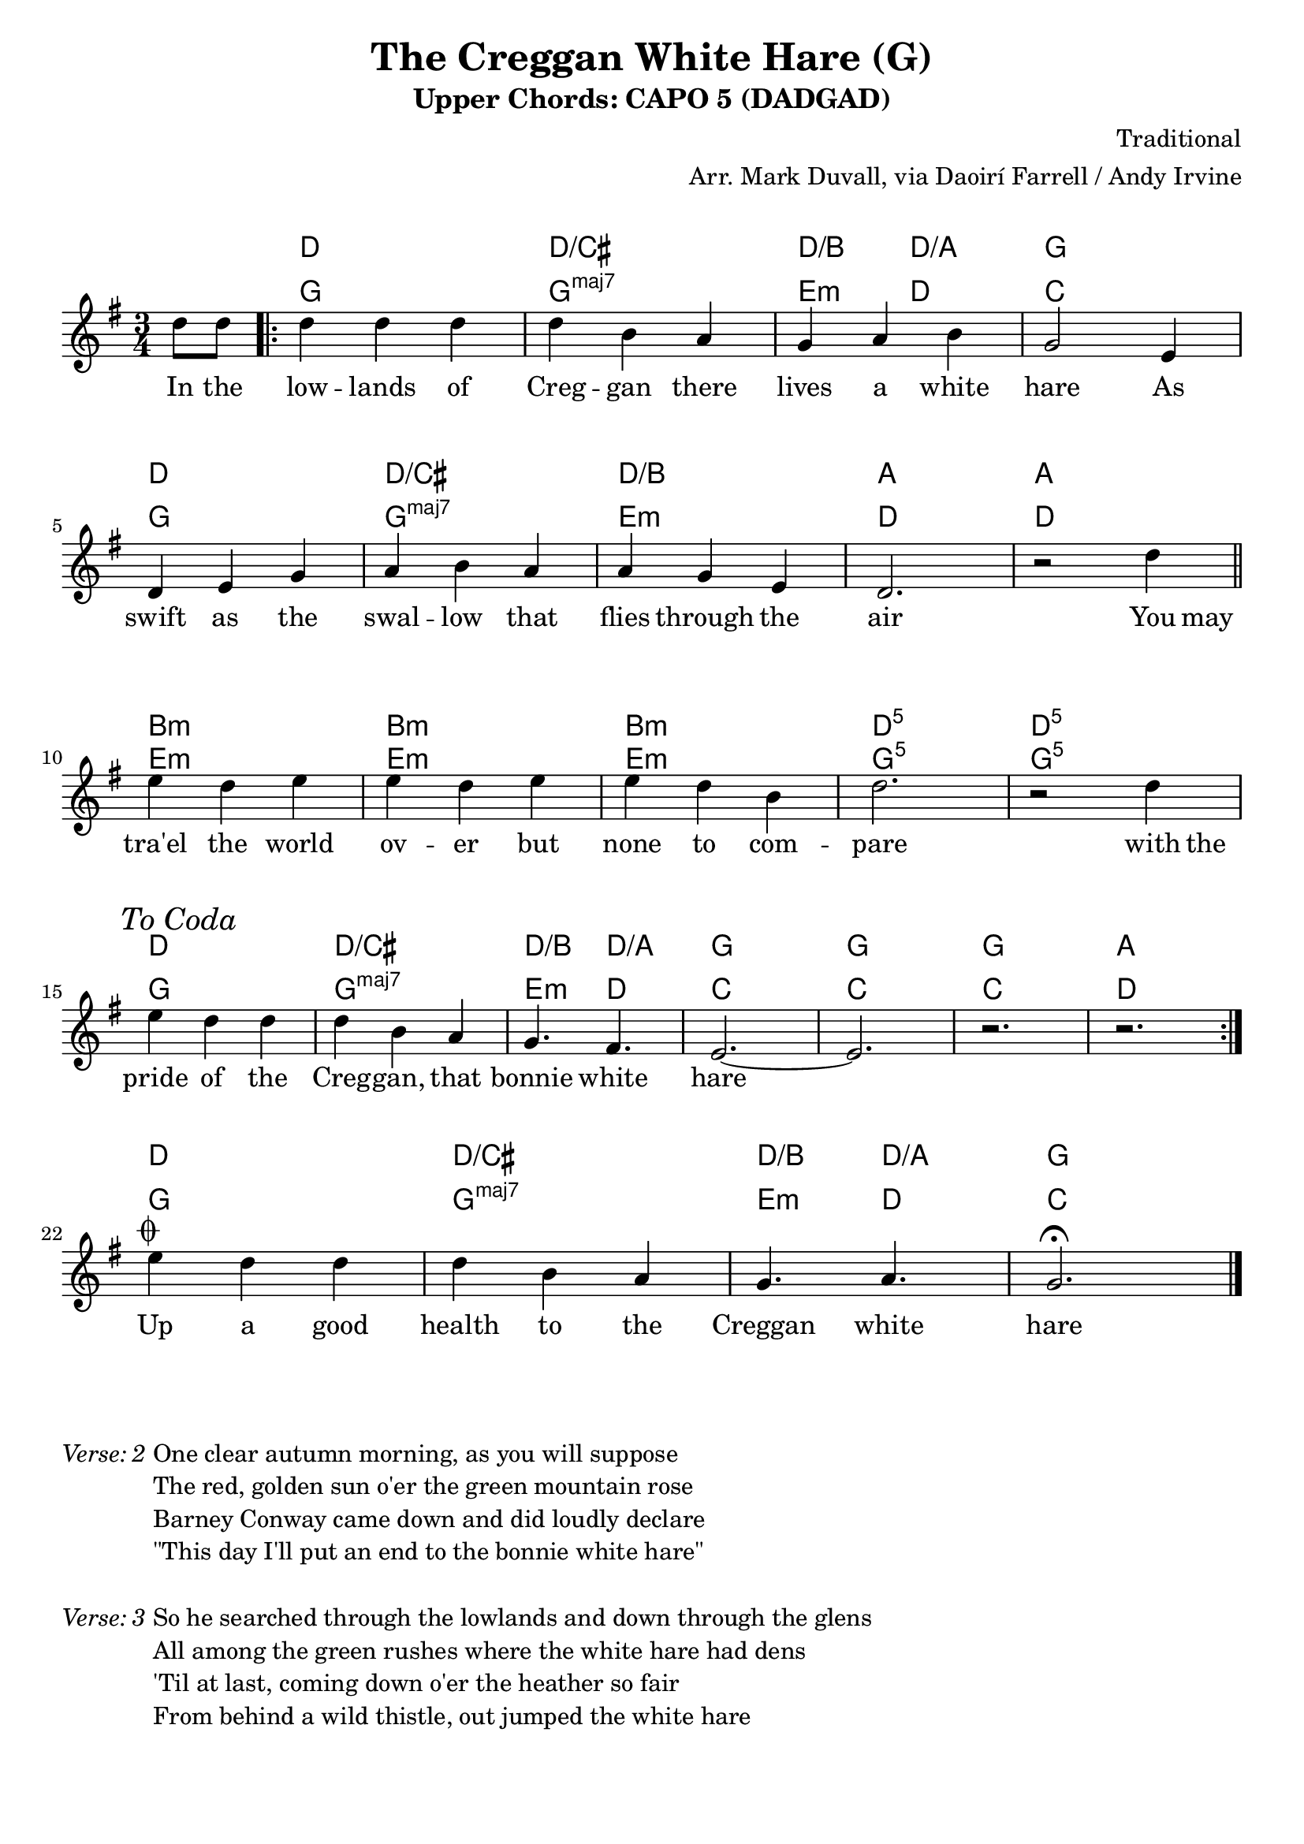 \version "2.18.2"
\language "english"


%% Copyright (C) 2017 Mark J. Duvall
%% 
%%     This program is free software: you can redistribute it and/or modify
%%     it under the terms of the GNU General Public License as published by
%%     the Free Software Foundation, either version 3 of the License, or
%%     (at your option) any later version.
%% 
%%     This program is distributed in the hope that it will be useful,
%%     but WITHOUT ANY WARRANTY; without even the implied warranty of
%%     MERCHANTABILITY or FITNESS FOR A PARTICULAR PURPOSE.  See the
%%     GNU General Public License for more details.
%% 
%%     You should have received a copy of the GNU General Public License
%%     along with this program.  If not, see <http://www.gnu.org/licenses/>.


% marks: c(hords), m(elody), l(yrics), s(core), v(erses)


\paper { 
  system-system-spacing =
    #'((basic-distance . 16)
       (minimum-distance . 12)
       (padding . 5)
       (stretchability . 60))
  print-page-number = ##f
}

\layout { indent = 0\cm }



%% header
\header {
title = "The Creggan White Hare (G)"
subtitle = "Upper Chords: CAPO 5 (DADGAD)"
%subsubtitle = ""
composer = "Traditional"
arranger = "Arr. Mark Duvall, via Daoirí Farrell / Andy Irvine"
%opus = ""
}

% a little whitespace
\markup{ \column{ \vspace #1.0 } }


%% chords

% DADGAD, capo 5:
creggan_chords =  \chordmode {

  \set noChordSymbol = ""
  \override ChordName.font-series = #'italic

  r4 %\bar "||"
  \repeat volta 2 {
  d2. | d2./cs | d4./b d4./a | g2. | \break
  d2. | d2./cs | d2./b | a2. | a2. || \bar "||" \break
  b2.:m | b2.:m | b2.:m | d2.:5 | d2.:5 | \break
  d2. | d2./cs | d4./b d4./a | g2. | g2. | g2. | a2. || } \break
% fs2.:m | g2. | b4.:m a4. | g2. | g2. | g2. | a2. || \bar "||" \break   % alt: dain harmonic movement at the expense of the lowest tonic pedal tone

  % a little whitespace
  \mark \markup{ \column{ \vspace #1.0 } }

  % coda:
  d2. | d2./cs | d4./b d4./a | g2. | \bar "|."

} % end \chordmode


% standard
creggan_chords_standard = \chordmode {

  \set noChordSymbol = ""
  \set majorSevenSymbol = \markup{ maj7 }

  r4 %\bar "||"
  g2. | g2.:maj7 | e4.:m d4. | c2. | %\break
  g2. | g2.:maj7 | e2.:m | d2. | d2. || %\bar "||" \break
  e2.:m | e2.:m | e2.:m | g2.:5 | g2.:5 | %\break
  g2. | g2.:maj7 | e4.:m d4. | c2. | c2. | c2. | d2. || %\bar "||" \break

  % coda:
  g2. | g2.:maj7 | e4.:m d4. | c2. ||

} % end \chordmode



%% melody
creggan_melody = \relative d'' {

  \key g \major
  \time 3/4

  \partial 4 d8 d8

  d4 d4 d4 | d4 b4 a4 | g4 a4 b4 | g2 e4 |
  d4 e4 g4 | a4 b4 a4 | a4 g4 e4 | d2. | r2 d'4 ||
  e4 d4 e4 | e4 d4 e4 | e4 d4 b4 | d2. | r2 d4 || \mark \markup{ \italic{"To Coda"} } %\musicglyph #"scripts.coda" }
  e4 d4 d4 | d4 b4 a4 | g4. fs4. | e2.~ | e2. | r2. | r2. ||

  % coda:
  
  e'4^\markup { \musicglyph #"scripts.coda" } d4 d4 | d4 b4 a4 | g4. a4. | g2.\fermata ||


}  % end \relative



%% lyrics

% first verse
creggan_verse_one = \lyricmode {
  
  In8 the8
  low4 -- lands4 of4 | Creg4 -- gan4 there4 | lives4 a4 white4 | hare2 As4 |
  swift4 as4 the4 | swal4 -- low4 that4 | flies4 through4 the4 | air2. | ""2 You8 may8 ||
  tra'el4 the4 world4 | ov4 -- er4 but4 | none4 to4 com4 -- | pare2. | ""2 with8 the8 |
  pride4 of4 the4 | Creg4 -- gan,4 that4 | bonnie4. white4. | hare2. | ""2. | ""2. | ""2. ||

  % coda:
  Up4 a4 good4 | health4 to4 the4 | Creggan4. white4. | hare2. ||

} % end \lyricmode


% additional verses

creggan_verse_two = \markup {
  \italic{ Verse: 2 }
  \wordwrap-string #"

  One clear autumn morning, as you will suppose

  The red, golden sun o'er the green mountain rose

  Barney Conway came down and did loudly declare

  \"This day I'll put an end to the bonnie white hare\"

  "
} % end \markup

creggan_verse_three = \markup {
  \italic{ Verse: 3 }
  \wordwrap-string #"

  So he searched through the lowlands and down through the glens

  All among the green rushes where the white hare had dens

  'Til at last, coming down o'er the heather so fair

  From behind a wild thistle, out jumped the white hare

  "
} % end \markup

creggan_verse_four = \markup {
  \italic{ Verse: 4 }
  \wordwrap-string #"

  \"Bang, bang\" went his guns, and his dog he slipped, too

  As swift as the wind o'er the green mountain flew

  But the dogs soon came back, and it made Barney sigh

  For he knew that the white hare had bid him good-bye

  "
} % end \markup

creggan_verse_five = \markup {
  \italic{ Verse: 5 }
  \wordwrap-string #"

  We're some jolly sportsmen down here from Pom'roy

  From Cookstown, Dungannon, and likewise the Moy

  With our pedigree greyhounds, we've traveled from far

  And come down to the Creggan in our fine motor car

  "
} % end \markup

creggan_verse_six = \markup {
  \italic{ Verse: 6 }
  \wordwrap-string #"

  So down through the lowlands these huntsmen did go

  In search of the white hare, they tried high and low

  'Til at last, Barney Conway, from a bog-bank so rare

  Shouted out to the huntsmen, \"There lies the white hare\"

  "
} % end \markup

creggan_verse_seven = \markup {
  \italic{ Verse: 7 }
  \wordwrap-string #"

  So they called up their greyhounds from off the green lea

  And Barney and the huntsmen all jumped high with glee

  And there on the bog-bank, they all gathered 'round

  Seven men and nine dogs did our poor hare surround

  "
} % end \markup

creggan_verse_eight = \markup {
  \italic{ Verse: 8 }
  \wordwrap-string #"

  No wonder the poor hare did tremble with fear

  As she stood on her hind legs, she rose her big ears

  She stood on her hind legs, and with one gallant spring

  Leapt over the greyhounds and broke through the ring

  "
} % end \markup

creggan_verse_nine = \markup {
  \italic{ Verse: 9 }
  \wordwrap-string #"

  The chase, it went on, 'twas a beautiful view

  As swift as the wind o'er the green mountain blew

  But those pedigree greyhounds, they didn't run far

  They came back and went home in their fine motorcar

  "
} % end \markup

creggan_verse_ten = \markup {
  \italic{ Verse: 10 }
  \wordwrap-string #"

  Then there came another man, you all know him well

  His name was McKelley with the bonnie black Bell

  \"In search of the white hare, today I'll have fun

  Here's fifteen to one my black Bell will hart on\"

  "
} % end \markup

creggan_verse_eleven = \markup {
  \italic{ Verse: 11 }
  \wordwrap-string #"

  Five turns, the hare got in from bonnie black Bell

  And the sixth one was given around John Haughey's well

  It was there we lost sight of the hare and the dog

  And ten minutes later came o'er the black bog

  "
} % end \markup

creggan_verse_twelve = \markup {
  \italic{ Verse: 12 }
  \wordwrap-string #"

  And the chase, it went on, it was great for to see

  The white hare and the black dog both run light and free

  'Til she traveled to Esker, where she knew the lands well

  And to bonnie black Nell our hare soon bid farewell

  "
} % end \markup

% special verses:
creggan_verse_instrumental = \markup {
  \italic{ Verse: Instrumental }
}
creggan_verse_final = \markup {
  \italic{ Verse: \musicglyph #"scripts.coda" }
  \wordwrap-string #"

  And now to conclude and to finish this rhyme

  I hope you'll forgive me for singing all this time

  If there's any amongst you in Carrickmore Fair

  Drink up a good health to the Creggan white hare

  "

} % end \markup


%% MAIN

\score {
    <<
      \new ChordNames \creggan_chords
      \new ChordNames \creggan_chords_standard
      \new Staff \creggan_melody
      \new Lyrics \creggan_verse_one
    >>
} % end \score

% additional verses:
\creggan_verse_two \markup{ \column{ \vspace #1.0 } }
\creggan_verse_three \markup{ \column{ \vspace #1.0 } }
\creggan_verse_four \markup{ \column{ \vspace #1.0 } }
\creggan_verse_five \markup{ \column{ \vspace #1.0 } }
\creggan_verse_six \markup{ \column{ \vspace #1.0 } }
\creggan_verse_seven \markup{ \column{ \vspace #1.0 } }
\creggan_verse_eight \markup{ \column{ \vspace #1.0 } }
\creggan_verse_nine \markup{ \column{ \vspace #1.0 } }
\creggan_verse_instrumental \markup{ \column{ \vspace #1.0 } }
\creggan_verse_ten \markup{ \column{ \vspace #1.0 } }
\creggan_verse_eleven \markup{ \column{ \vspace #1.0 } }
\creggan_verse_twelve \markup{ \column{ \vspace #1.0 } }
\creggan_verse_final



%% all pau!   )
